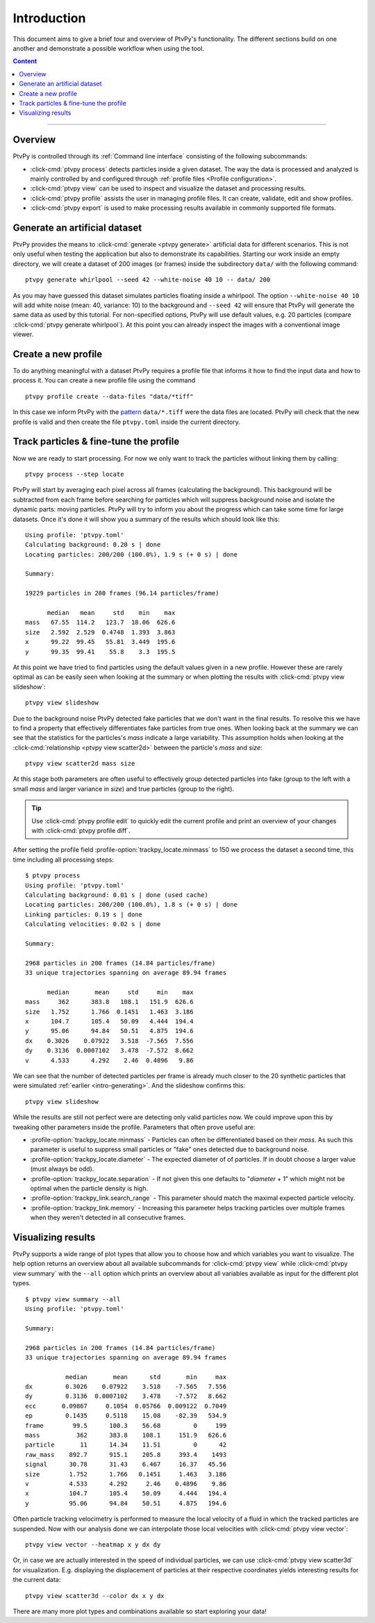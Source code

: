 .. highlight:: none

.. _tutorial:

============
Introduction
============

This document aims to give a brief tour and overview of PtvPy's functionality.
The different sections build on one another and demonstrate a possible workflow
when using the tool.

.. contents:: Content
   :local:

----


Overview
========

PtvPy is controlled through its :ref:`Command line interface` consisting of the
following subcommands:

- :click-cmd:`ptvpy process` detects particles inside a given dataset.
  The way the data is processed and analyzed is mainly controlled by and configured
  through :ref:`profile files <Profile configuration>`.
- :click-cmd:`ptvpy view` can be used to inspect and visualize the dataset and
  processing results.
- :click-cmd:`ptvpy profile` assists the user in managing profile files. It can create,
  validate, edit and show profiles.
- :click-cmd:`ptvpy export` is used to make processing results available in commonly
  supported file formats.


.. _intro-generating:

Generate an artificial dataset
==============================

PtvPy provides the means to :click-cmd:`generate <ptvpy generate>` artificial
data for different scenarios.
This is not only useful when testing the application but also to demonstrate its
capabilities.
Starting our work inside an empty directory, we will create a dataset of 200 images
(or frames) inside the subdirectory ``data/`` with the following command::

    ptvpy generate whirlpool --seed 42 --white-noise 40 10 -- data/ 200

As you may have guessed this dataset simulates particles floating inside a whirlpool.
The option ``--white-noise 40 10`` will add white noise (mean: 40, variance: 10)
to the background and ``--seed 42`` will ensure that PtvPy will generate the
same data as used by this tutorial.
For non-specified options, PtvPy will use default values, e.g. 20 particles (compare
:click-cmd:`ptvpy generate whirlpool`).
At this point you can already inspect the images with a conventional image viewer.


Create a new profile
====================

To do anything meaningful with a dataset PtvPy requires a profile file that
informs it how to find the input data and how to process it.
You can create a new profile file using the command ::

    ptvpy profile create --data-files "data/*tiff"

In this case we inform PtvPy with the pattern_ ``data/*.tiff`` were the data files are
located.
PtvPy will check that the new profile is valid and then create the file
``ptvpy.toml`` inside the current directory.

.. _pattern: https://docs.python.org/3/library/glob.html


Track particles & fine-tune the profile
=======================================

Now we are ready to start processing. For now we only want to track the particles
without linking them by calling::

    ptvpy process --step locate

PtvPy will start by averaging each pixel across all frames (calculating the background).
This background will be subtracted from each frame before searching for particles
which will suppress background noise and isolate the dynamic parts: moving particles.
PtvPy will try to inform you about the progress which can take some time for large
datasets.
Once it's done it will show you a summary of the results which should look like
this::

    Using profile: 'ptvpy.toml'
    Calculating background: 0.20 s | done
    Locating particles: 200/200 (100.0%), 1.9 s (+ 0 s) | done

    Summary:

    19229 particles in 200 frames (96.14 particles/frame)

          median   mean     std    min    max
    mass   67.55  114.2   123.7  18.06  626.6
    size   2.592  2.529  0.4748  1.393  3.863
    x      99.22  99.45   55.81  3.449  195.6
    y      99.35  99.41    55.8    3.3  195.5


At this point we have tried to find particles using the default values given in
a new profile.
However these are rarely optimal as can be easily seen when looking at the summary or
when plotting the results with :click-cmd:`ptvpy view slideshow`::

    ptvpy view slideshow

.. image:: _images/slideshow-0.svg
   :align: center
   :width: 75%

Due to the background noise PtvPy detected fake particles that we don't want in
the final results.
To resolve this we have to find a property that effectively differentiates fake
particles from true ones.
When looking back at the summary we can see that the statistics for the particles's
`mass` indicate a large variability.
This assumption holds when looking at the
:click-cmd:`relationship <ptvpy view scatter2d>` between the particle's `mass` and
`size`::

    ptvpy view scatter2d mass size

.. _image-scatter2d:

.. image:: _images/scatter2d.png
   :align: center
   :width: 75%

At this stage both parameters are often useful to effectively group detected particles
into fake (group to the left with a small `mass` and larger variance in `size`) and true
particles (group to the right).

.. tip::

    Use :click-cmd:`ptvpy profile edit` to quickly edit the current profile and print
    an overview of your changes with :click-cmd:`ptvpy profile diff`.

After setting the profile field :profile-option:`trackpy_locate.minmass` to
150 we process the dataset a second time, this time including all processing steps::

    $ ptvpy process
    Using profile: 'ptvpy.toml'
    Calculating background: 0.01 s | done (used cache)
    Locating particles: 200/200 (100.0%), 1.8 s (+ 0 s) | done
    Linking particles: 0.19 s | done
    Calculating velocities: 0.02 s | done

    Summary:

    2968 particles in 200 frames (14.84 particles/frame)
    33 unique trajectories spanning on average 89.94 frames

          median       mean     std     min    max
    mass     362      383.8   108.1   151.9  626.6
    size   1.752      1.766  0.1451   1.463  3.186
    x      104.7      105.4   50.09   4.444  194.4
    y      95.06      94.84   50.51   4.875  194.6
    dx    0.3026    0.07922   3.518  -7.565  7.556
    dy    0.3136  0.0007102   3.478  -7.572  8.662
    v      4.533      4.292    2.46  0.4896   9.86

We can see that the number of detected particles per frame is already much closer to the
20 synthetic particles that were simulated :ref:`earlier <intro-generating>`.
And the slideshow confirms this::

    ptvpy view slideshow

.. _image-slideshow-1:

.. image:: _images/slideshow-1.svg
   :align: center
   :width: 75%

While the results are still not perfect were are detecting only valid particles now.
We could improve upon this by tweaking other parameters inside the profile.
Parameters that often prove useful are:

- :profile-option:`trackpy_locate.minmass` - Particles can often be differentiated based on
  their `mass`. As such this parameter is useful to suppress small particles or "fake"
  ones detected due to background noise.
- :profile-option:`trackpy_locate.diameter` - The expected diameter of of particles.
  If in doubt choose a larger value (must always be odd).
- :profile-option:`trackpy_locate.separation` - If not given this one defaults to
  "`diameter` + 1" which might not be optimal when the particle density is high.
- :profile-option:`trackpy_link.search_range` - This parameter should match the maximal
  expected particle velocity.
- :profile-option:`trackpy_link.memory` - Increasing this parameter helps tracking
  particles over multiple frames when they weren't detected in all consecutive frames.


Visualizing results
===================

PtvPy supports a wide range of plot types that allow you to choose how and which
variables you want to visualize.
The help option returns an overview about all available subcommands for
:click-cmd:`ptvpy view` while :click-cmd:`ptvpy view summary` with the ``--all``
option which prints an overview about all variables available as input for the different
plot types. ::

    $ ptvpy view summary --all
    Using profile: 'ptvpy.toml'

    Summary:

    2968 particles in 200 frames (14.84 particles/frame)
    33 unique trajectories spanning on average 89.94 frames

               median       mean      std       min     max
    dx         0.3026    0.07922    3.518    -7.565   7.556
    dy         0.3136  0.0007102    3.478    -7.572   8.662
    ecc       0.09867     0.1054  0.05766  0.009122  0.7049
    ep         0.1435     0.5118    15.08    -82.39   534.9
    frame        99.5      100.3    56.68         0     199
    mass          362      383.8    108.1     151.9   626.6
    particle       11      14.34    11.51         0      42
    raw_mass    892.7      915.1    205.8     393.4    1493
    signal      30.78      31.43    6.467     16.37   45.56
    size        1.752      1.766   0.1451     1.463   3.186
    v           4.533      4.292     2.46    0.4896    9.86
    x           104.7      105.4    50.09     4.444   194.4
    y           95.06      94.84    50.51     4.875   194.6


Often particle tracking velocimetry is performed to measure the local velocity of a
fluid in which the tracked particles are suspended.
Now with our analysis done we can interpolate those local velocities with
:click-cmd:`ptvpy view vector`::

    ptvpy view vector --heatmap x y dx dy

.. _image-vector:

.. image:: _images/vector.svg
  :align: center
  :width: 75%

Or, in case we are actually interested in the speed of individual particles, we can
use :click-cmd:`ptvpy view scatter3d` for visualization.
E.g. displaying the displacement of particles at their respective coordinates yields
interesting results for the current data::

    ptvpy view scatter3d --color dx x y dx

.. _image-scatter3d:

.. image:: _images/scatter3d.svg
  :alt: Scatter plot in 3 dimension visualizing the measured absolute velocity of
        particles.
  :align: center
  :width: 75%

There are many more plot types and combinations available so start exploring your data!


.. Todo Exporting results
